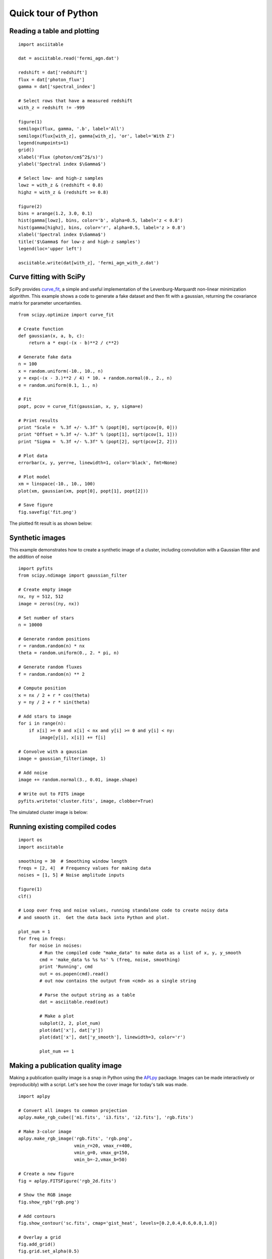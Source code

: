 Quick tour of Python
====================

.. Basic:
     read file
     plot histogram
     plot cumulative distribution
     write file
   Numpy / Scipy docs main page: http://docs.scipy.org/doc/
   Modeling / analysis
   Built in numpy funcs (stats, sort)
   SciPy overview http://docs.scipy.org/doc/scipy-0.9.0/reference/
   Curve fit example
   Synthetic images
   Compiled extensions
   HDF5 (Read 100 million data rows, beyond capability of TOPCAT) (live demo)
   Esaview (live demo)
   C-COSMOS browse (live demo)
   

Reading a table and plotting
----------------------------

::

  import asciitable

  dat = asciitable.read('fermi_agn.dat')

  redshift = dat['redshift']
  flux = dat['photon_flux']
  gamma = dat['spectral_index']

  # Select rows that have a measured redshift
  with_z = redshift != -999

  figure(1)
  semilogx(flux, gamma, '.b', label='All')
  semilogx(flux[with_z], gamma[with_z], 'or', label='With Z')
  legend(numpoints=1)
  grid()
  xlabel('Flux (photon/cm$^2$/s)')
  ylabel('Spectral index $\Gamma$')

  # Select low- and high-z samples
  lowz = with_z & (redshift < 0.8)
  highz = with_z & (redshift >= 0.8)

  figure(2)
  bins = arange(1.2, 3.0, 0.1)
  hist(gamma[lowz], bins, color='b', alpha=0.5, label='z < 0.8')
  hist(gamma[highz], bins, color='r', alpha=0.5, label='z > 0.8')
  xlabel('Spectral index $\Gamma$')
  title('$\Gamma$ for low-z and high-z samples')
  legend(loc='upper left')

  asciitable.write(dat[with_z], 'fermi_agn_with_z.dat')

.. image:: 

Curve fitting with SciPy
------------------------

SciPy provides `curve_fit
<http://docs.scipy.org/doc/scipy/reference/generated/scipy.optimize.curve_fit.html>`_,
a simple and useful implementation of the Levenburg-Marquardt non-linear
minimization algorithm.  This example shows a code to generate a fake dataset
and then fit with a gaussian, returning the covariance matrix for parameter
uncertainties.

::

  from scipy.optimize import curve_fit

  # Create function
  def gaussian(x, a, b, c):
      return a * exp(-(x - b)**2 / c**2)

  # Generate fake data
  n = 100
  x = random.uniform(-10., 10., n)
  y = exp(-(x - 3.)**2 / 4) * 10. + random.normal(0., 2., n)
  e = random.uniform(0.1, 1., n)

  # Fit
  popt, pcov = curve_fit(gaussian, x, y, sigma=e)

  # Print results
  print "Scale =  %.3f +/- %.3f" % (popt[0], sqrt(pcov[0, 0]))
  print "Offset = %.3f +/- %.3f" % (popt[1], sqrt(pcov[1, 1]))
  print "Sigma =  %.3f +/- %.3f" % (popt[2], sqrt(pcov[2, 2]))

  # Plot data
  errorbar(x, y, yerr=e, linewidth=1, color='black', fmt=None)

  # Plot model
  xm = linspace(-10., 10., 100)
  plot(xm, gaussian(xm, popt[0], popt[1], popt[2]))

  # Save figure
  fig.savefig('fit.png')
   
The plotted fit result is as shown below:

.. image:: fit.png


Synthetic images
----------------

This example demonstrates how to create a synthetic image of a cluster,
including convolution with a Gaussian filter and the addition of noise
::

  import pyfits
  from scipy.ndimage import gaussian_filter

  # Create empty image
  nx, ny = 512, 512
  image = zeros((ny, nx))

  # Set number of stars
  n = 10000

  # Generate random positions
  r = random.random(n) * nx
  theta = random.uniform(0., 2. * pi, n)

  # Generate random fluxes
  f = random.random(n) ** 2

  # Compute position
  x = nx / 2 + r * cos(theta)
  y = ny / 2 + r * sin(theta)

  # Add stars to image
  for i in range(n):
      if x[i] >= 0 and x[i] < nx and y[i] >= 0 and y[i] < ny:
          image[y[i], x[i]] += f[i]

  # Convolve with a gaussian
  image = gaussian_filter(image, 1)

  # Add noise
  image += random.normal(3., 0.01, image.shape)

  # Write out to FITS image
  pyfits.writeto('cluster.fits', image, clobber=True)

The simulated cluster image is below:

.. image:: synthetic_image.png

Running existing compiled codes
-------------------------------

::

  import os
  import asciitable

  smoothing = 30  # Smoothing window length
  freqs = [2, 4]  # Frequency values for making data
  noises = [1, 5] # Noise amplitude inputs

  figure(1)
  clf()

  # Loop over freq and noise values, running standalone code to create noisy data
  # and smooth it.  Get the data back into Python and plot.

  plot_num = 1
  for freq in freqs:
      for noise in noises:
          # Run the compiled code "make_data" to make data as a list of x, y, y_smooth
          cmd = 'make_data %s %s %s' % (freq, noise, smoothing)
          print 'Running', cmd
          out = os.popen(cmd).read()
          # out now contains the output from <cmd> as a single string

          # Parse the output string as a table
          dat = asciitable.read(out)

          # Make a plot
          subplot(2, 2, plot_num)
          plot(dat['x'], dat['y'])
          plot(dat['x'], dat['y_smooth'], linewidth=3, color='r')

          plot_num += 1


.. image:: run_codes.png

Making a publication quality image
----------------------------------

Making a publication quality image is a snap in Python using the `APLpy
<aplpy.github.com>`_ package.  Images can be made interactively or
(reproducibly) with a script.  Let's see how the cover image for today's
talk was made.

::

  import aplpy

  # Convert all images to common projection
  aplpy.make_rgb_cube(['m1.fits', 'i3.fits', 'i2.fits'], 'rgb.fits')

  # Make 3-color image
  aplpy.make_rgb_image('rgb.fits', 'rgb.png', 
                       vmin_r=20, vmax_r=400,
                       vmin_g=0, vmax_g=150, 
                       vmin_b=-2,vmax_b=50)

  # Create a new figure
  fig = aplpy.FITSFigure('rgb_2d.fits')

  # Show the RGB image
  fig.show_rgb('rgb.png')

  # Add contours
  fig.show_contour('sc.fits', cmap='gist_heat', levels=[0.2,0.4,0.6,0.8,1.0])

  # Overlay a grid
  fig.add_grid()
  fig.grid.set_alpha(0.5)

  # Save image
  fig.save('plot.png')

This produces the nice image:

.. image:: image_plotting.png 

